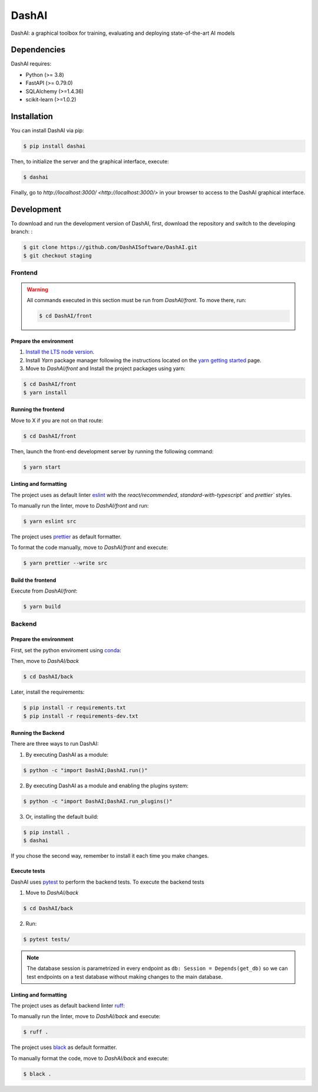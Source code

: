 ======
DashAI
======

.. image:: https://img.shields.io/pypi/v/dashai.svg
        :target: https://pypi.python.org/pypi/dashai

.. image:: https://readthedocs.org/projects/dashai/badge/?version=latest
        :target: https://dashai.readthedocs.io/en/latest/?version=latest
        :alt: Documentation Status


DashAI: a graphical toolbox for training, evaluating and deploying state-of-the-art
AI models


Dependencies
============

DashAI requires:

- Python (>= 3.8)
- FastAPI (>= 0.79.0)
- SQLAlchemy (>=1.4.36)
- scikit-learn (>=1.0.2)

Installation
============

You can install DashAI via pip:

.. code:: bash

    $ pip install dashai

Then, to initialize the server and the graphical interface, execute:

.. code:: bash

    $ dashai

Finally, go to `http://localhost:3000/ <http://localhost:3000/>` in your browser to access to the DashAI graphical interface.


Development
===========


To download and run the development version of DashAI, first, download the repository
and switch to the developing branch: : 

.. code:: bash

    $ git clone https://github.com/DashAISoftware/DashAI.git
    $ git checkout staging


Frontend
--------

.. warning:: 

    All commands executed in this section must be run 
    from `DashAI/front`. To move there, run:

    .. code:: 

        $ cd DashAI/front


Prepare the environment
~~~~~~~~~~~~~~~~~~~~~~~

1. `Install the LTS node version <https://nodejs.org/en>`_. 

2. Install `Yarn` package manager following the instructions located on the
   `yarn getting started <https://yarnpkg.com/getting-started>`_ page.

3. Move to `DashAI/front` and Install the project packages 
   using yarn: 

.. code:: bash

    $ cd DashAI/front
    $ yarn install


Running the frontend
~~~~~~~~~~~~~~~~~~~~~~

Move to X if you are not on that route:

.. code:: bash

    $ cd DashAI/front

Then, launch the front-end development server by running the following command:

.. code:: bash

    $ yarn start


Linting and formatting
~~~~~~~~~~~~~~~~~~~~~~

The project uses as default linter `eslint <https://eslint.org/>`_ with 
the `react/recommended`, `standard-with-typescript`` and `prettier`` styles. 

To manually run the linter, move to `DashAI/front` and run:

.. code:: bash

    $ yarn eslint src 


The project uses `prettier <https://prettier.io/>`_ as default formatter. 

To format the code manually, move to `DashAI/front` and execute:

.. code:: bash
    
    $ yarn prettier --write src


Build the frontend
~~~~~~~~~~~~~~~~~~

Execute from `DashAI/front`:

.. code:: bash

    $ yarn build

Backend
-------


Prepare the environment
~~~~~~~~~~~~~~~~~~~~~~~

First, set the python enviroment using 
`conda <https://docs.conda.io/en/latest/miniconda.html>`_:

.. code: bash

    $ conda create -n dashai python=3.10
    $ conda activate dashai 

Then, move to `DashAI/back` 

.. code:: bash

    $ cd DashAI/back


Later, install the requirements: 

.. code:: bash

    $ pip install -r requirements.txt
    $ pip install -r requirements-dev.txt


Running the Backend
~~~~~~~~~~~~~~~~~~~

There are three ways to run DashAI:

1. By executing DashAI as a module:

.. code:: bash

    $ python -c "import DashAI;DashAI.run()"

2. By executing DashAI as a module and enabling the plugins system:

.. code:: bash

    $ python -c "import DashAI;DashAI.run_plugins()"

3. Or,  installing the default build:

.. code:: bash

    $ pip install .
    $ dashai

If you chose the second way, remember to install it each time you make changes.


Execute tests
~~~~~~~~~~~~~

DashAI uses `pytest <https://docs.pytest.org/>`_ to perform the backend
tests.
To execute the backend tests

1. Move to `DashAI/back`

.. code:: bash

    $ cd DashAI/back

2. Run:

.. code:: bash

    $ pytest tests/

.. note:: 
    
    The database session is parametrized in every endpoint as 
    ``db: Session = Depends(get_db)`` so we can test endpoints on a test database 
    without making changes to the main database.


Linting and formatting
~~~~~~~~~~~~~~~~~~~~~~

The project uses as default backend linter 
`ruff <https://github.com/charliermarsh/ruff>`_:

To manually run the linter, move to `DashAI/back` and execute:

.. code:: bash

    $ ruff .


The project uses `black <https://black.readthedocs.io/en/stable/>`_ as default formatter. 

To manually format the code, move to `DashAI/back` and execute:

.. code:: bash
    
    $ black .
